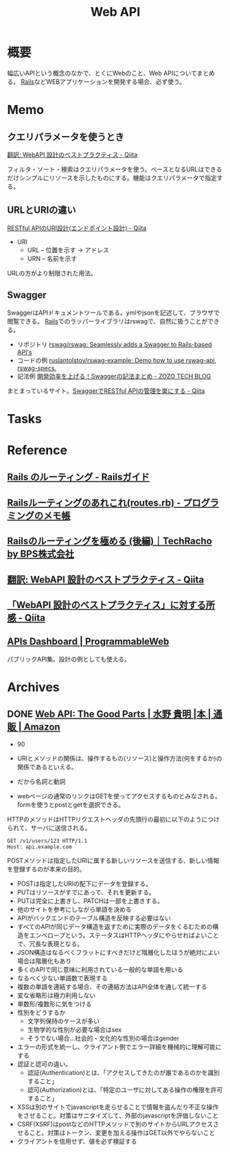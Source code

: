 :PROPERTIES:
:ID:       c7052a0d-0714-409a-86a7-4d4770240ada
:END:
#+title: Web API
* 概要
幅広いAPIという概念のなかで、とくにWebのこと、Web APIについてまとめる。
[[id:e04aa1a3-509c-45b2-ac64-53d69c961214][Rails]]などWEBアプリケーションを開発する場合、必ず使う。
* Memo
** クエリパラメータを使うとき
[[https://qiita.com/mserizawa/items/b833e407d89abd21ee72][翻訳: WebAPI 設計のベストプラクティス - Qiita]]

フィルタ・ソート・検索はクエリパラメータを使う。ベースとなるURLはできるだけシンプルにリソースを示したものにする。機能はクエリパラメータで指定する。
** URLとURIの違い
[[https://qiita.com/NagaokaKenichi/items/6298eb8960570c7ad2e9][RESTful APIのURI設計(エンドポイント設計) - Qiita]]

- URI
  - URL -- 位置を示す -> アドレス
  - URN -- 名前を示す

URLの方がより制限された用法。
** Swagger
SwaggerはAPIドキュメントツールである。ymlやjsonを記述して、ブラウザで閲覧できる。
[[id:e04aa1a3-509c-45b2-ac64-53d69c961214][Rails]]でのラッパーライブラリはrswagで、自然に扱うことができる。

- リポジトリ
  [[https://github.com/rswag/rswag][rswag/rswag: Seamlessly adds a Swagger to Rails-based API's]]
- コードの例
  [[https://github.com/ruslantolstov/rswag-example][ruslantolstov/rswag-example: Demo how to use rswag-api, rswag-specs.]]
- 記法例
  [[https://techblog.zozo.com/entry/swagger_yaml][開発効率を上げる！Swaggerの記法まとめ - ZOZO TECH BLOG]]

まとまっているサイト。[[https://qiita.com/disc99/items/37228f5d687ad2969aa2][SwaggerでRESTful APIの管理を楽にする - Qiita]]

* Tasks
* Reference
** [[https://railsguides.jp/routing.html][Rails のルーティング - Railsガイド]]
** [[https://d4192.hatenablog.com/entry/2019/04/10/190800][Railsルーティングのあれこれ(routes.rb) - プログラミングのメモ帳]]
** [[https://techracho.bpsinc.jp/baba/2020_11_20/15619][Railsのルーティングを極める (後編)｜TechRacho by BPS株式会社]]
** [[https://qiita.com/mserizawa/items/b833e407d89abd21ee72][翻訳: WebAPI 設計のベストプラクティス - Qiita]]
** [[https://qiita.com/ryo88c/items/0a3c7861015861026e00][「WebAPI 設計のベストプラクティス」に対する所感 - Qiita]]
** [[https://www.programmableweb.com/apis][APIs Dashboard | ProgrammableWeb]]
パブリックAPI集。設計の例としても使える。
* Archives
** DONE [[https://www.amazon.co.jp/Web-API-Parts-%E6%B0%B4%E9%87%8E-%E8%B2%B4%E6%98%8E/dp/4873116864/ref=sr_1_2?__mk_ja_JP=%E3%82%AB%E3%82%BF%E3%82%AB%E3%83%8A&crid=176CX1TFR474&keywords=web+api&qid=1640733660&sprefix=web%2Caps%2C1017&sr=8-2][Web API: The Good Parts | 水野 貴明 |本 | 通販 | Amazon]]
CLOSED: [2022-07-13 Wed 10:25]
:LOGBOOK:
CLOCK: [2022-07-13 Wed 10:03]--[2022-07-13 Wed 10:25] =>  0:22
CLOCK: [2022-07-12 Tue 22:37]--[2022-07-12 Tue 23:02] =>  0:25
CLOCK: [2022-07-12 Tue 00:01]--[2022-07-12 Tue 00:26] =>  0:25
CLOCK: [2022-07-11 Mon 10:14]--[2022-07-11 Mon 10:39] =>  0:25
CLOCK: [2022-07-10 Sun 22:42]--[2022-07-10 Sun 23:07] =>  0:25
CLOCK: [2022-07-10 Sun 22:16]--[2022-07-10 Sun 22:41] =>  0:25
CLOCK: [2022-07-10 Sun 17:39]--[2022-07-10 Sun 18:04] =>  0:25
CLOCK: [2022-07-10 Sun 11:12]--[2022-07-10 Sun 11:37] =>  0:25
CLOCK: [2022-07-10 Sun 08:59]--[2022-07-10 Sun 09:24] =>  0:25
CLOCK: [2022-07-09 Sat 21:44]--[2022-07-09 Sat 22:09] =>  0:25
CLOCK: [2022-07-09 Sat 21:08]--[2022-07-09 Sat 21:33] =>  0:25
CLOCK: [2022-07-09 Sat 20:34]--[2022-07-09 Sat 20:59] =>  0:25
CLOCK: [2022-07-09 Sat 11:22]--[2022-07-09 Sat 11:47] =>  0:25
:END:

- 90

- URIとメソッドの関係は、操作するもの(リソース)と操作方法(何をするか)の関係であるといえる。
- だから名詞と動詞
- webページの通常のリンクはGETを使ってアクセスするものとみなされる。formを使うとpostとgetを選択できる。

HTTPのメソッドはHTTPリクエストヘッダの先頭行の最初に以下のようにつけられて、サーバに送信される。
#+begin_src
GET /v1/users/123 HTTP/1.1
Host: api.example.com
#+end_src

POSTメソッドは指定したURIに属する新しいリソースを送信する、新しい情報を登録するのが本来の目的。

- POSTは指定したURIの配下にデータを登録する。
- PUTはリソースがすでにあって、それを更新する。
- PUTは完全に上書きし、PATCHは一部を上書きする。
- 他のサイトを参考にしながら単語を決める
- APIがバックエンドのテーブル構造を反映する必要はない
- すべてのAPIが同じデータ構造を返すために実際のデータをくるむための構造をエンベロープという。ステータスはHTTPヘッダにやらせればよいことで、冗長な表現となる。
- JSON構造はなるべくフラットにすべきだけど階層化したほうが絶対によい場合は階層化もあり
- 多くのAPIで同じ意味に利用されている一般的な単語を用いる
- なるべく少ない単語数で表現する
- 複数の単語を連結する場合、その連結方法はAPI全体を通して統一する
- 変な省略形は極力利用しない
- 単数形/複数形に気をつける
- 性別をどうするか
  - 文字列保持のケースが多い
  - 生物学的な性別が必要な場合はsex
  - そうでない場合…社会的・文化的な性別の場合はgender
- エラーの形式を統一し、クライアント側でエラー詳細を機械的に理解可能にする
- 認証と認可の違い。
  - 認証(Authentication)とは、「アクセスしてきたのが誰であるのかを識別すること」
  - 認可(Authorization)とは、「特定のユーザに対してある操作の権限を許可すること」
- XSSは別のサイトでjavascriptを走らせることで情報を盗んだり不正な操作をさせること。対策はサニタイズして、外部のjavascriptを評価しないこと
- CSRF(XSRF)はpostなどのHTTPメソッドで別のサイトからURLアクセスさせること。対策はトークン、変更を加える操作はGET以外でやらないこと
- クライアントを信用せず、値を必ず検証する

